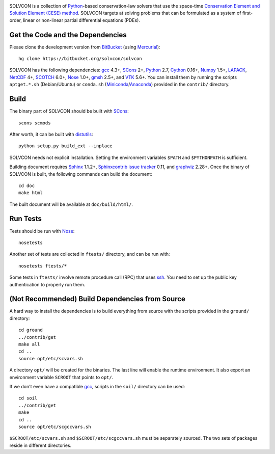 |build_status|

.. |build_status| image:: https://drone.io/bitbucket.org/solvcon/solvcon/status.png

SOLVCON is a collection of `Python <http://www.python.org>`__-based
conservation-law solvers that use the space-time `Conservation Element and
Solution Element (CESE) method <http://www.grc.nasa.gov/WWW/microbus/>`__.
SOLVCON targets at solving problems that can be formulated as a system of
first-order, linear or non-linear partial differential equations (PDEs).

Get the Code and the Dependencies
=================================

Please clone the development version from `BitBucket
<https://bitbucket.org/solvcon/solvcon>`__ (using `Mercurial
<http://mercurial.selenic.com/>`_)::

  hg clone https://bitbucket.org/solvcon/solvcon

SOLVCON has the following dependencies: `gcc <http://gcc.gnu.org/>`_ 4.3+,
`SCons <http://www.scons.org/>`_ 2+, `Python <http://www.python.org/>`_ 2.7,
`Cython <http://www.cython.org/>`_ 0.16+, `Numpy <http://www.numpy.org/>`_
1.5+, `LAPACK <http://www.netlib.org/lapack/>`_, `NetCDF
<http://www.unidata.ucar.edu/software/netcdf/index.html>`_ 4+, `SCOTCH
<http://www.labri.fr/perso/pelegrin/scotch/>`_ 6.0+, `Nose
<https://nose.readthedocs.org/en/latest/>`_ 1.0+, `gmsh
<http://geuz.org/gmsh/>`_ 2.5+, and `VTK <http://vtk.org/>`_ 5.6+.  You can
install them by running the scripts ``aptget.*.sh`` (Debian/Ubuntu) or
``conda.sh`` (`Miniconda <http://conda.pydata.org/miniconda.html>`__/`Anaconda
<https://store.continuum.io/cshop/anaconda/>`__) provided in the ``contrib/``
directory.

Build
=====

The binary part of SOLVCON should be built with SCons_::

  scons scmods

After worth, it can be built with `distutils
<https://docs.python.org/2/distutils/>`__::

  python setup.py build_ext --inplace

SOLVCON needs not explicit installation.  Setting the environment variables
``$PATH`` and ``$PYTHONPATH`` is sufficient.

Building document requires `Sphinx <http://sphinx.pocoo.org/>`_ 1.1.2+,
`Sphinxcontrib issue tracker
<http://sphinxcontrib-issuetracker.readthedocs.org/>`__ 0.11, and `graphviz
<http://www.graphviz.org/>`_ 2.28+.  Once the binary of SOLVCON is built, the
following commands can build the document:

::

  cd doc
  make html

The built document will be available at ``doc/build/html/``.

Run Tests
=========

Tests should be run with Nose_::

  nosetests

Another set of tests are collected in ``ftests/`` directory, and can be run
with::

  nosetests ftests/*

Some tests in ``ftests/`` involve remote procedure call (RPC) that uses `ssh
<http://www.openssh.com/>`_.  You need to set up the public key authentication
to properly run them.

(Not Recommended) Build Dependencies from Source
================================================

A hard way to install the dependencies is to build everything from source with
the scripts provided in the ``ground/`` directory::

  cd ground
  ../contrib/get
  make all
  cd ..
  source opt/etc/scvars.sh

A directory ``opt/`` will be created for the binaries.  The last line will
enable the runtime environment.  It also export an environment variable
``SCROOT`` that points to ``opt/``.
  
If we don't even have a compatible gcc_, scripts in the ``soil/`` directory can
be used::

  cd soil
  ../contrib/get
  make
  cd ..
  source opt/etc/scgccvars.sh

``$SCROOT/etc/scvars.sh`` and ``$SCROOT/etc/scgccvars.sh`` must be separately
sourced.  The two sets of packages reside in different directories.

.. vim: set ft=rst ff=unix fenc=utf8:
